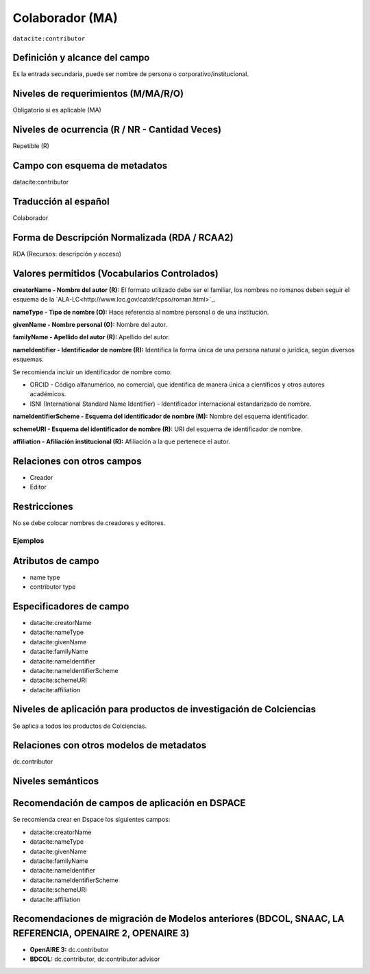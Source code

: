 .. _dci:contributor:

Colaborador (MA)
================

``datacite:contributor``

Definición y alcance del campo
------------------------------
Es la entrada secundaria, puede ser nombre de persona o corporativo/institucional. 

Niveles de requerimientos (M/MA/R/O)
------------------------------------
Obligatorio si es aplicable (MA)

Niveles de ocurrencia (R / NR -  Cantidad Veces)
------------------------------------------------
Repetible (R) 

Campo con esquema de metadatos
------------------------------
datacite:contributor

Traducción al español
---------------------
Colaborador

Forma de Descripción Normalizada (RDA / RCAA2)
----------------------------------------------
RDA (Recursos: descripción y acceso)

Valores permitidos (Vocabularios Controlados)
---------------------------------------------
**creatorName - Nombre del autor (R):** El formato utilizado debe ser el familiar, los nombres no romanos deben seguir el esquema de la `ALA-LC<http://www.loc.gov/catdir/cpso/roman.html>`_.

**nameType - Tipo de nombre (O):** Hace referencia al nombre personal o de una institución.

**givenName - Nombre personal (O):** Nombre del autor.

**familyName - Apellido del autor (R):** Apellido del autor.

**nameIdentifier - Identificador de nombre (R):** Identifica la forma única de una persona natural o jurídica, según diversos esquemas. 

Se recomienda incluir un identificador de nombre como: 

- ORCID -  Código alfanumérico, no comercial, que identifica de manera única a científicos y otros autores académicos.

- ISNI (International Standard Name Identifier) - Identificador internacional estandarizado de nombre.

**nameIdentifierScheme - Esquema del identificador de nombre (M):** Nombre del esquema identificador. 

**schemeURI - Esquema del identificador de nombre (R):** URI del esquema de identificador de nombre.

**affiliation - Afiliación institucional (R):** Afiliación a la que pertenece el autor. 


Relaciones con otros campos
---------------------------
- Creador
- Editor

Restricciones
-------------
No se debe colocar nombres de creadores y editores. 
 

Ejemplos
~~~~~~~~

.. code-block:: xml
   :linenos:

   <datacite:contributors>
	   <datacite:contributor>
	     <datacite:contributorName>Ramírez, Carlos.</datacite:contributorName>
	   <datacite:contributor>
	   <datacite:contributor>
	     <datacite:contributorName>Departamento Administrativo de Ciencia, Tecnología e Innovación (Colciencias)</datacite:contributorName>
	   </datacite:contributor>
   </datacite:contributors>

.. _DataCite MetadataKernel: http://schema.datacite.org/meta/kernel-4.1/

..

Atributos de campo 
------------------

- name type
- contributor type

Especificadores de campo
------------------------

- datacite:creatorName
- datacite:nameType
- datacite:givenName
- datacite:familyName 
- datacite:nameIdentifier 
- datacite:nameIdentifierScheme 
- datacite:schemeURI 
- datacite:affiliation 


Niveles de aplicación para productos de investigación de Colciencias
--------------------------------------------------------------------
Se aplica a todos los productos de Colciencias. 

Relaciones con otros modelos de metadatos
-----------------------------------------
dc.contributor

Niveles semánticos
------------------

Recomendación de campos de aplicación en DSPACE
-----------------------------------------------
Se recomienda crear en Dspace los siguientes campos:
	
- datacite:creatorName
- datacite:nameType
- datacite:givenName
- datacite:familyName 
- datacite:nameIdentifier 
- datacite:nameIdentifierScheme 
- datacite:schemeURI 
- datacite:affiliation 


Recomendaciones de migración de Modelos anteriores (BDCOL, SNAAC, LA REFERENCIA, OPENAIRE 2, OPENAIRE 3)
--------------------------------------------------------------------------------------------------------

- **OpenAIRE 3:** dc.contributor
- **BDCOL:** dc.contributor, dc:contributor.advisor